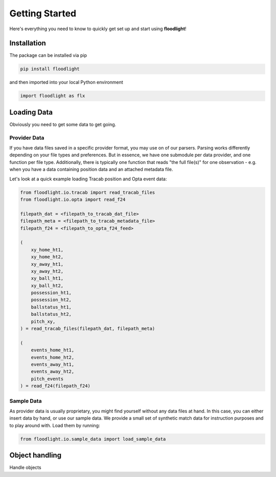 ===============
Getting Started
===============

Here's everything you need to know to quickly get set up and start using **floodlight**!


Installation
============

The package can be installed via pip

.. code-block:: bash

    pip install floodlight

and then imported into your local Python environment

.. code-block:: python

    import floodlight as flx


Loading Data
============

Obviously you need to get some data to get going.

Provider Data
-------------

If you have data files saved in a specific provider format, you may use on of our parsers. Parsing works differently depending on your file types and preferences. But in essence, we have one submodule per data provider, and one function per file type. Additionally, there is typically one function that reads "the full file(s)" for one observation - e.g. when you have a data containing position data and an attached metadata file.

Let's look at a quick example loading Tracab position and Opta event data:

.. code-block:: python

    from floodlight.io.tracab import read_tracab_files
    from floodlight.io.opta import read_f24

    filepath_dat = <filepath_to_tracab_dat_file>
    filepath_meta = <filepath_to_tracab_metadata_file>
    filepath_f24 = <filepath_to_opta_f24_feed>

    (
        xy_home_ht1,
        xy_home_ht2,
        xy_away_ht1,
        xy_away_ht2,
        xy_ball_ht1,
        xy_ball_ht2,
        possession_ht1,
        possession_ht2,
        ballstatus_ht1,
        ballstatus_ht2,
        pitch_xy,
    ) = read_tracab_files(filepath_dat, filepath_meta)

    (
        events_home_ht1,
        events_home_ht2,
        events_away_ht1,
        events_away_ht2,
        pitch_events
    ) = read_f24(filepath_f24)


Sample Data
------------

As provider data is usually proprietary, you might find yourself without any data files at hand. In this case, you can either insert data by hand, or use our sample data. We provide a small set of synthetic match data for instruction purposes and to play around with. Load them by running:

.. code-block:: python

    from floodlight.io.sample_data import load_sample_data


Object handling
===============

Handle objects
